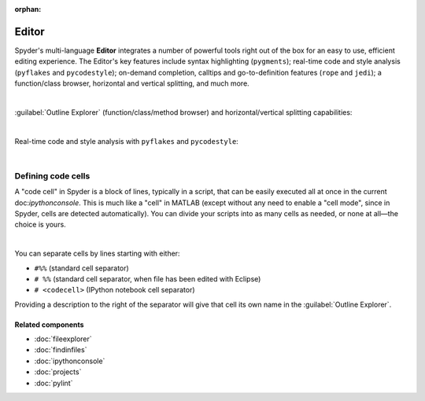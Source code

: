 :orphan:

######
Editor
######

Spyder's multi-language **Editor** integrates a number of powerful tools right out of the box for an easy to use, efficient editing experience.
The Editor's key features include syntax highlighting (``pygments``); real-time code and style analysis (``pyflakes`` and ``pycodestyle``); on-demand completion, calltips and go-to-definition features (``rope`` and ``jedi``); a function/class browser, horizontal and vertical splitting, and much more.

.. image:: images/editor/editor_split_horizontal.png
   :alt: Spyder's Editor panel, split horizontally and with style analysis

|

:guilabel:`Outline Explorer` (function/class/method browser) and horizontal/vertical splitting capabilities:

|outline| |split|

.. |outline|
   image:: images/editor/outline_standard.png
   :width: 209px
   :alt: Spyder outline panel, showing the functions/classes/methods in a file


.. |split|
   image:: images/editor/editor_split_vertical.png
   :width: 422px
   :alt: A Spyder editor window, split vertically into two independent panes

|

Real-time code and style analysis with ``pyflakes`` and ``pycodestyle``:

.. image:: images/editor/editor_inset_code_analysis.png
   :alt: A snippit of code in the Spyder Editor, showing code style warnings

|


===================
Defining code cells
===================

A "code cell" in Spyder is a block of lines, typically in a script, that can be easily executed all at once in the current doc:`ipythonconsole`.
This is much like a "cell" in MATLAB (except without any need to enable a "cell mode", since in Spyder, cells are detected automatically).
You can divide your scripts into as many cells as needed, or none at all—the choice is yours.

.. image:: images/editor/editor_standard.png
   :alt: Spyder's Editor panel, showing an example of a code cell

|

You can separate cells by lines starting with either:

* ``#%%`` (standard cell separator)
* ``# %%`` (standard cell separator, when file has been edited with Eclipse)
* ``# <codecell>`` (IPython notebook cell separator)

Providing a description to the right of the separator will give that cell its own name in the :guilabel:`Outline Explorer`.


Related components
~~~~~~~~~~~~~~~~~~

* :doc:`fileexplorer`
* :doc:`findinfiles`
* :doc:`ipythonconsole`
* :doc:`projects`
* :doc:`pylint`
